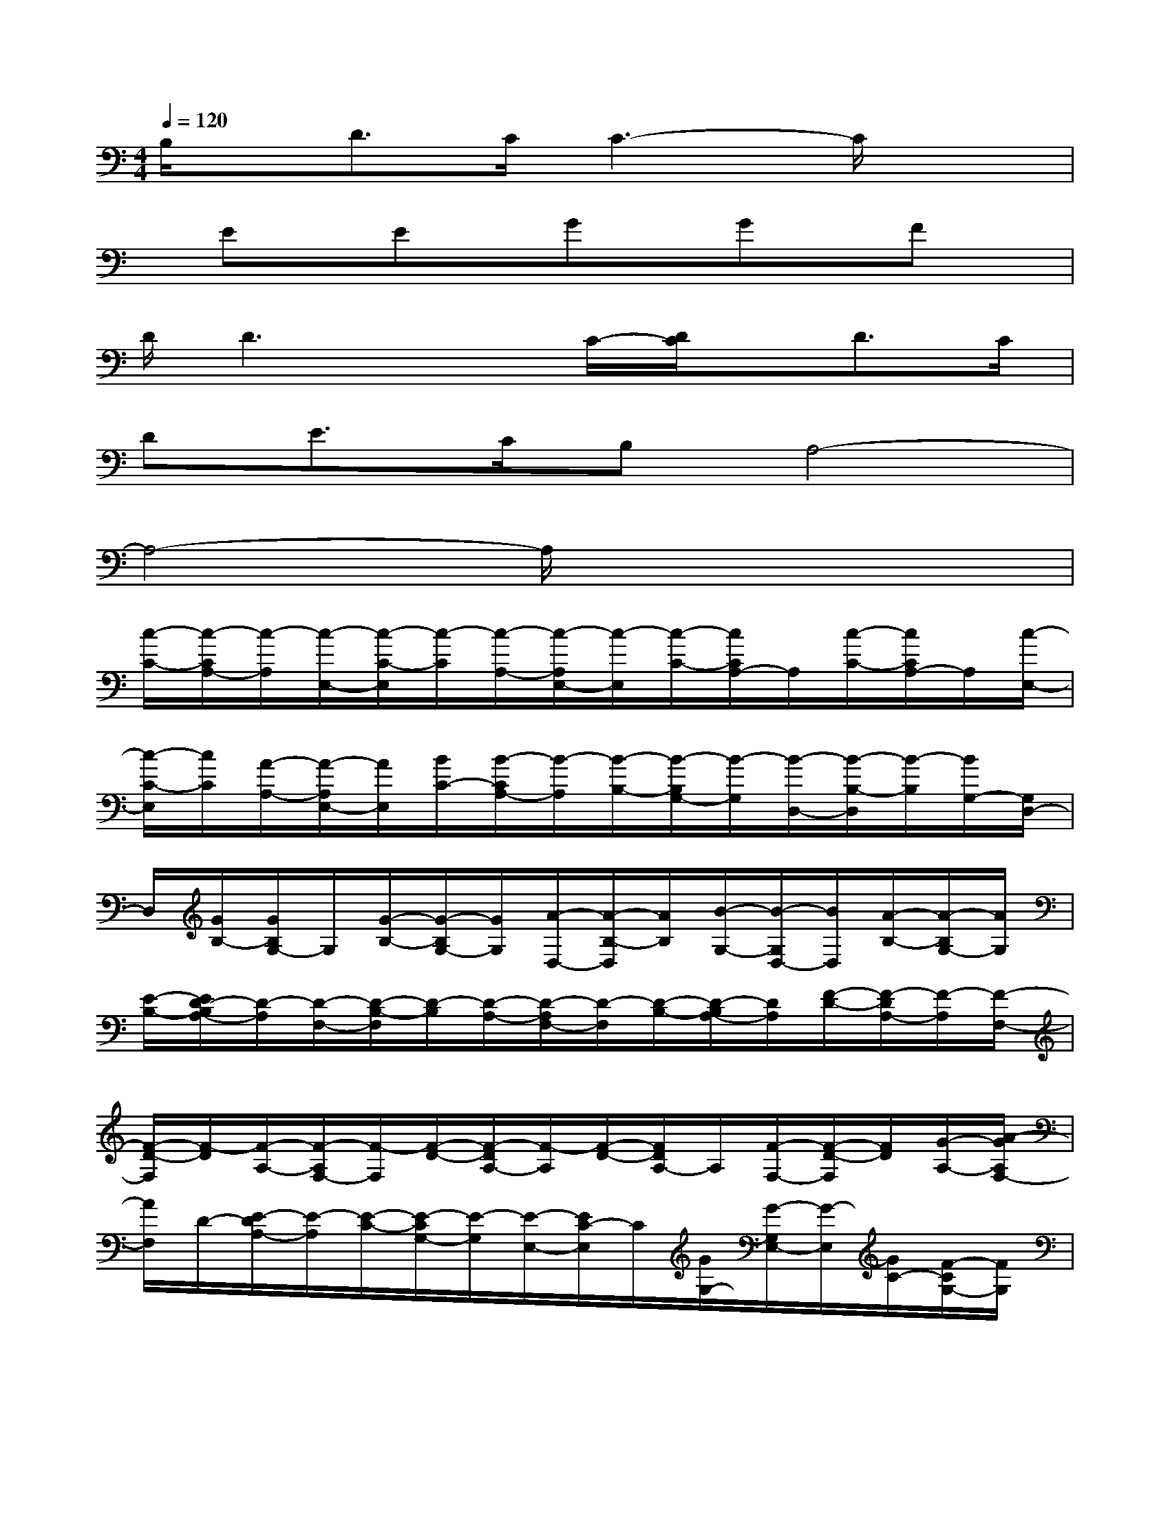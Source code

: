 X:1
T:
M:4/4
L:1/8
Q:1/4=120
K:C%0sharps
V:1
B,/2x/2D>CC3-C/2x3/2|
x/2Ex/2Ex/2Gx/2Gx/2Fx/2|
D/2D3xC/2-[D/2C/2]x/2D>C|
DE>CB,A,4-|
A,4-A,/2x3x/2|
[c/2-C/2-][c/2-C/2A,/2-][c/2-A,/2][c/2-E,/2-][c/2-C/2-E,/2][c/2-C/2][c/2-A,/2-][c/2-A,/2E,/2-][c/2-E,/2][c/2-C/2-][c/2C/2A,/2-]A,/2[c/2-C/2-][c/2C/2A,/2-]A,/2[c/2-E,/2-]|
[c/2-C/2-E,/2][c/2C/2][A/2-A,/2-][A/2-A,/2E,/2-][A/2E,/2][B/2C/2-][B/2-C/2A,/2-][B/2-A,/2][B/2-B,/2-][B/2-B,/2G,/2-][B/2-G,/2][B/2-D,/2-][B/2-B,/2-D,/2][B/2-B,/2][B/2G,/2-][G,/2D,/2-]|
D,/2[G/2B,/2-][G/2B,/2G,/2-]G,/2[G/2-B,/2-][G/2-B,/2G,/2-][G/2G,/2][A/2-D,/2-][A/2-B,/2-D,/2][A/2B,/2][B/2-G,/2-][B/2-G,/2D,/2-][B/2D,/2][A/2-B,/2-][A/2-B,/2G,/2-][A/2G,/2]|
[E/2-B,/2-][E/2D/2-B,/2A,/2-][D/2-A,/2][D/2-F,/2-][D/2-B,/2-F,/2][D/2-B,/2][D/2-A,/2-][D/2-A,/2F,/2-][D/2-F,/2][D/2-B,/2-][D/2-B,/2A,/2-][D/2A,/2][F/2-D/2-][F/2-D/2A,/2-][F/2-A,/2][F/2-F,/2-]|
[F/2-D/2-F,/2][F/2-D/2][F/2-A,/2-][F/2-A,/2F,/2-][F/2-F,/2][F/2-D/2-][F/2-D/2A,/2-][F/2-A,/2][F/2-D/2-][F/2D/2A,/2-]A,/2[F/2-F,/2-][F/2-D/2-F,/2][F/2D/2][G/2-A,/2-][A/2-G/2A,/2F,/2-]|
[A/2F,/2]D/2-[E/2-D/2A,/2-][E/2-A,/2][E/2-C/2-][E/2-C/2G,/2-][E/2-G,/2][E/2-E,/2-][E/2C/2-E,/2]C/2[G/2G,/2-][G/2-G,/2E,/2-][G/2-E,/2][G/2C/2-][F/2-C/2G,/2-][F/2G,/2]|
[E/2-B,/2-][E/2-B,/2^G,/2-][E/2^G,/2][A/2-E,/2-][A/2-D/2-E,/2][A/2D/2][^G/2-^G,/2-][^G/2-^G,/2E,/2-][^G/2-E,/2][A/2-^G/2B,/2-][B/2-A/2B,/2^G,/2-][B/2-^G,/2]B3/2-[B/2-E/2-D/2-^G,/2-]|
[B2-E2-D2-^G,2-][B/2E/2D/2^G,/2]x3/2[c/2-C/2-][c/2-C/2A,/2-][c/2-A,/2][c/2-F,/2-][c/2-C/2-F,/2][c/2-C/2][c/2-A,/2-][c/2-A,/2F,/2-]|
[c/2-F,/2][c/2C/2-][C/2A,/2-]A,/2[c/2-C/2-][c/2C/2A,/2-]A,/2[c/2-F,/2-][c/2-C/2-F,/2][c/2C/2][A/2-A,/2-][A/2-A,/2F,/2-][A/2F,/2][B/2C/2-][B/2-C/2A,/2-][B/2-A,/2]|
[B/2-B,/2-][B/2-B,/2=G,/2-][B/2-G,/2][B/2-D,/2][B-B,][B/2G,/2-][G,/2D,/2-]D,/2[G/2B,/2-][G/2B,/2G,/2-]G,/2[G/2-B,/2-][G/2-B,/2G,/2-][G/2G,/2][A/2-D,/2-]|
[A/2-B,/2-D,/2][A/2B,/2][B/2-G,/2-][B/2-G,/2D,/2-][B/2-D,/2][B/2A/2-B,/2-][A/2-B,/2G,/2-][A/2G,/2][E/2-B,/2-][E/2D/2-B,/2A,/2-][D/2-A,/2][D/2-F,/2-][D/2-B,/2-F,/2][D/2-B,/2][D/2-A,/2-][D/2-A,/2D,/2-]